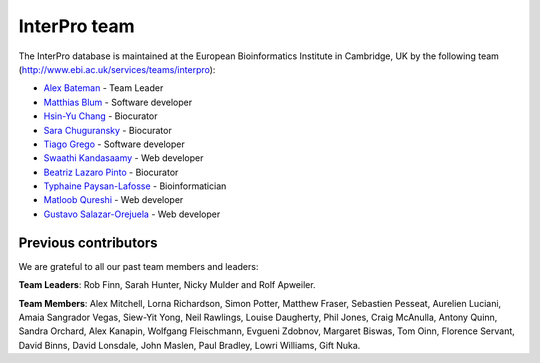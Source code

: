 ##############
InterPro team
##############

The InterPro database is maintained at the European Bioinformatics Institute in Cambridge, 
UK by the following team (`<http://www.ebi.ac.uk/services/teams/interpro>`_):

- `Alex Bateman <http://www.ebi.ac.uk/about/people/alex-bateman>`_ - Team Leader
- `Matthias Blum <http://www.ebi.ac.uk/about/people/matthias-blum>`_ - Software developer
- `Hsin-Yu Chang <http://www.ebi.ac.uk/about/people/hsin-yu-chang>`_ - Biocurator
- `Sara Chuguransky <http://www.ebi.ac.uk/about/people/sara-chuguransky>`_ - Biocurator
- `Tiago Grego <http://www.ebi.ac.uk/about/people/tiago-grego>`_ - Software developer
- `Swaathi Kandasaamy <http://www.ebi.ac.uk/about/people/swaathi-kandasaamy>`_ - Web developer
- `Beatriz Lazaro Pinto <http://www.ebi.ac.uk/about/people/beatriz-lazaro-pinto>`_ - Biocurator
- `Typhaine Paysan-Lafosse <http://www.ebi.ac.uk/about/people/typhaine-paysan-lafosse>`_ - Bioinformatician
- `Matloob Qureshi <http://www.ebi.ac.uk/about/people/matloob-qureshi>`_ - Web developer
- `Gustavo Salazar-Orejuela <http://www.ebi.ac.uk/about/people/gustavo-salazar-orejuela>`_ - Web developer

*********************
Previous contributors
*********************
We are grateful to all our past team members and leaders:

**Team Leaders**: Rob Finn, Sarah Hunter, Nicky Mulder and Rolf Apweiler.

**Team Members**: Alex Mitchell, Lorna Richardson, Simon Potter, Matthew Fraser, Sebastien 
Pesseat, Aurelien Luciani, Amaia Sangrador Vegas, Siew-Yit Yong, Neil Rawlings, Louise Daugherty, 
Phil Jones, Craig McAnulla, Antony Quinn, Sandra Orchard, Alex Kanapin, Wolfgang Fleischmann, 
Evgueni Zdobnov, Margaret Biswas, Tom Oinn, Florence Servant, David Binns, David Lonsdale, 
John Maslen, Paul Bradley, Lowri Williams, Gift Nuka.
